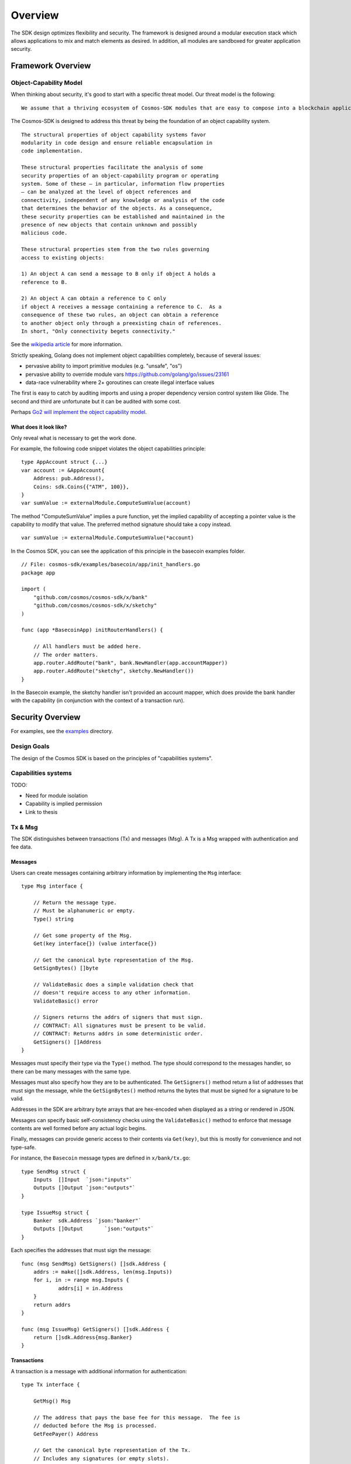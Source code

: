 Overview
========

The SDK design optimizes flexibility and security. The
framework is designed around a modular execution stack which allows
applications to mix and match elements as desired. In addition,
all modules are sandboxed for greater application security.

Framework Overview
------------------

Object-Capability Model
~~~~~~~~~~~~~~~~~~~~~~~

When thinking about security, it's good to start with a specific threat model. Our threat model is the following:

::

    We assume that a thriving ecosystem of Cosmos-SDK modules that are easy to compose into a blockchain application will contain faulty or malicious modules.

The Cosmos-SDK is designed to address this threat by being the foundation of an object capability system.

::

    The structural properties of object capability systems favor
    modularity in code design and ensure reliable encapsulation in
    code implementation.

    These structural properties facilitate the analysis of some
    security properties of an object-capability program or operating
    system. Some of these — in particular, information flow properties
    — can be analyzed at the level of object references and
    connectivity, independent of any knowledge or analysis of the code
    that determines the behavior of the objects. As a consequence,
    these security properties can be established and maintained in the
    presence of new objects that contain unknown and possibly
    malicious code.

    These structural properties stem from the two rules governing
    access to existing objects:

    1) An object A can send a message to B only if object A holds a
    reference to B.

    2) An object A can obtain a reference to C only
    if object A receives a message containing a reference to C.  As a
    consequence of these two rules, an object can obtain a reference
    to another object only through a preexisting chain of references.
    In short, "Only connectivity begets connectivity."

See the `wikipedia article <https://en.wikipedia.org/wiki/Object-capability_model>`__ for more information.

Strictly speaking, Golang does not implement object capabilities completely, because of several issues:

* pervasive ability to import primitive modules (e.g. "unsafe", "os")
* pervasive ability to override module vars https://github.com/golang/go/issues/23161
* data-race vulnerability where 2+ goroutines can create illegal interface values

The first is easy to catch by auditing imports and using a proper dependency version control system like Glide.  The second and third are unfortunate but it can be audited with some cost.

Perhaps `Go2 will implement the object capability model <https://github.com/golang/go/issues/23157>`__.

What does it look like?
^^^^^^^^^^^^^^^^^^^^^^^

Only reveal what is necessary to get the work done.

For example, the following code snippet violates the object capabilities principle:

::

    type AppAccount struct {...}
    var account := &AppAccount{
    	Address: pub.Address(),
    	Coins: sdk.Coins{{"ATM", 100}},
    }
    var sumValue := externalModule.ComputeSumValue(account)

The method "ComputeSumValue" implies a pure function, yet the implied capability of accepting a pointer value is the capability to modify that value. The preferred method signature should take a copy instead.

::

    var sumValue := externalModule.ComputeSumValue(*account)

In the Cosmos SDK, you can see the application of this principle in the basecoin examples folder.

::

    // File: cosmos-sdk/examples/basecoin/app/init_handlers.go
    package app
    
    import (
    	"github.com/cosmos/cosmos-sdk/x/bank"
    	"github.com/cosmos/cosmos-sdk/x/sketchy"
    )
    
    func (app *BasecoinApp) initRouterHandlers() {
    
    	// All handlers must be added here.
    	// The order matters.
    	app.router.AddRoute("bank", bank.NewHandler(app.accountMapper))
    	app.router.AddRoute("sketchy", sketchy.NewHandler())
    }

In the Basecoin example, the sketchy handler isn't provided an account mapper, which does provide the bank handler with the capability (in conjunction with the context of a transaction run).

Security Overview
-----------------

For examples, see the `examples <https://github.com/cosmos/cosmos-sdk/tree/develop/examples>`__ directory.

Design Goals
~~~~~~~~~~~~

The design of the Cosmos SDK is based on the principles of "capabilities systems".

Capabilities systems
~~~~~~~~~~~~~~~~~~~~

TODO:

* Need for module isolation
* Capability is implied permission
* Link to thesis

Tx & Msg
~~~~~~~~

The SDK distinguishes between transactions (Tx) and messages
(Msg). A Tx is a Msg wrapped with authentication and fee data.

Messages
^^^^^^^^

Users can create messages containing arbitrary information by
implementing the ``Msg`` interface:

::

    type Msg interface {
    
    	// Return the message type.
    	// Must be alphanumeric or empty.
    	Type() string
    
    	// Get some property of the Msg.
    	Get(key interface{}) (value interface{})
    
    	// Get the canonical byte representation of the Msg.
    	GetSignBytes() []byte
    
    	// ValidateBasic does a simple validation check that
    	// doesn't require access to any other information.
    	ValidateBasic() error
    
    	// Signers returns the addrs of signers that must sign.
    	// CONTRACT: All signatures must be present to be valid.
    	// CONTRACT: Returns addrs in some deterministic order.
    	GetSigners() []Address
    }

Messages must specify their type via the ``Type()`` method. The type should
correspond to the messages handler, so there can be many messages with the same
type.

Messages must also specify how they are to be authenticated. The ``GetSigners()``
method return a list of addresses that must sign the message, while the
``GetSignBytes()`` method returns the bytes that must be signed for a signature
to be valid.

Addresses in the SDK are arbitrary byte arrays that are hex-encoded when
displayed as a string or rendered in JSON.

Messages can specify basic self-consistency checks using the ``ValidateBasic()``
method to enforce that message contents are well formed before any actual logic
begins.

Finally, messages can provide generic access to their contents via ``Get(key)``,
but this is mostly for convenience and not type-safe.

For instance, the ``Basecoin`` message types are defined in ``x/bank/tx.go``: 

::

    type SendMsg struct {
    	Inputs  []Input  `json:"inputs"`
    	Outputs []Output `json:"outputs"`
    }
    
    type IssueMsg struct {
    	Banker  sdk.Address `json:"banker"`
    	Outputs []Output       `json:"outputs"`
    }

Each specifies the addresses that must sign the message:

::

    func (msg SendMsg) GetSigners() []sdk.Address {
    	addrs := make([]sdk.Address, len(msg.Inputs))
    	for i, in := range msg.Inputs {
    		addrs[i] = in.Address
    	}
    	return addrs
    }
    
    func (msg IssueMsg) GetSigners() []sdk.Address {
    	return []sdk.Address{msg.Banker}
    }

Transactions
^^^^^^^^^^^^

A transaction is a message with additional information for authentication:

::

    type Tx interface {
    
    	GetMsg() Msg
    
    	// The address that pays the base fee for this message.  The fee is
    	// deducted before the Msg is processed.
    	GetFeePayer() Address
    
    	// Get the canonical byte representation of the Tx.
    	// Includes any signatures (or empty slots).
    	GetTxBytes() []byte
    
    	// Signatures returns the signature of signers who signed the Msg.
    	// CONTRACT: Length returned is same as length of
    	// pubkeys returned from MsgKeySigners, and the order
    	// matches.
    	// CONTRACT: If the signature is missing (ie the Msg is
    	// invalid), then the corresponding signature is
    	// .Empty().
    	GetSignatures() []StdSignature
    }

The ``tx.GetSignatures()`` method returns a list of signatures, which must match
the list of addresses returned by ``tx.Msg.GetSigners()``. The signatures come in
a standard form:

::

    type StdSignature struct {
    	crypto.PubKey // optional
    	crypto.Signature
    	Sequence int64
    }

It contains the signature itself, as well as the corresponding account's
sequence number.  The sequence number is expected to increment every time a
message is signed by a given account.  This prevents "replay attacks", where
the same message could be executed over and over again.

The ``StdSignature`` can also optionally include the public key for verifying the
signature.  An application can store the public key for each address it knows
about, making it optional to include the public key in the transaction. In the
case of Basecoin, the public key only needs to be included in the first
transaction send by a given account - after that, the public key is forever
stored by the application and can be left out of transactions.

Transactions can also specify the address responsible for paying the
transaction's fees using the ``tx.GetFeePayer()`` method.

The standard way to create a transaction from a message is to use the ``StdTx``: 

::

    type StdTx struct {
    	Msg
    	Signatures []StdSignature
    }

Encoding and Decoding Transactions
~~~~~~~~~~~~~~~~~~~~~~~~~~~~~~~~~~

Messages and transactions are designed to be generic enough for developers to
specify their own encoding schemes.  This enables the SDK to be used as the
framwork for constructing already specified cryptocurrency state machines, for
instance Ethereum. 

When initializing an application, a developer must specify a ``TxDecoder``
function which determines how an arbitrary byte array should be unmarshalled
into a ``Tx``: 

::

    type TxDecoder func(txBytes []byte) (Tx, error)

In ``Basecoin``, we use the Tendermint wire format and the ``go-wire`` library for
encoding and decoding all message types.  The ``go-wire`` library has the nice
property that it can unmarshal into interface types, but it requires the
relevant types to be registered ahead of type. Registration happens on a
``Codec`` object, so as not to taint the global name space.

For instance, in ``Basecoin``, we wish to register the ``SendMsg`` and ``IssueMsg``
types:

::

    cdc.RegisterInterface((*sdk.Msg)(nil), nil)
    cdc.RegisterConcrete(bank.SendMsg{}, "cosmos-sdk/SendMsg", nil)
    cdc.RegisterConcrete(bank.IssueMsg{}, "cosmos-sdk/IssueMsg", nil)

Note how each concrete type is given a name - these name determine the type's
unique "prefix bytes" during encoding.  A registered type will always use the
same prefix-bytes, regardless of what interface it is satisfying.  For more
details, see the `go-wire documentation <https://github.com/tendermint/go-wire/tree/develop>`__.


MultiStore
~~~~~~~~~~

MultiStore is like a filesystem
^^^^^^^^^^^^^^^^^^^^^^^^^^^^^^^

Mounting an IAVLStore
^^^^^^^^^^^^^^^^^^^^^

TODO:

* IAVLStore: Fast balanced dynamic Merkle store.

  * supports iteration.

* MultiStore: multiple Merkle tree backends in a single store 
  
  * allows using Ethereum Patricia Trie and Tendermint IAVL in same app

* Provide caching for intermediate state during execution of blocks and transactions (including for iteration)
* Historical state pruning and snapshotting.
* Query proofs (existence, absence, range, etc.) on current and retained historical state.

Context
-------

The SDK uses a ``Context`` to propogate common information across functions. The
``Context`` is modelled after the Golang ``context.Context`` object, which has
become ubiquitous in networking middleware and routing applications as a means
to easily propogate request context through handler functions.

The main information stored in the ``Context`` includes the application
MultiStore (see below), the last block header, and the transaction bytes.
Effectively, the context contains all data that may be necessary for processing
a transaction.

Many methods on SDK objects receive a context as the first argument. 

Handler
-------

Transaction processing in the SDK is defined through ``Handler`` functions:

::

    type Handler func(ctx Context, tx Tx) Result

A handler takes a context and a transaction and returns a result.  All
information necessary for processing a transaction should be available in the
context.

While the context holds the entire application state (all referenced from the
root MultiStore), a particular handler only needs a particular kind of access
to a particular store (or two or more). Access to stores is managed using
capabilities keys and mappers.  When a handler is initialized, it is passed a
key or mapper that gives it access to the relevant stores.

::

    // File: cosmos-sdk/examples/basecoin/app/init_stores.go
    app.BaseApp.MountStore(app.capKeyMainStore, sdk.StoreTypeIAVL)
    app.accountMapper = auth.NewAccountMapper(
    	app.capKeyMainStore, // target store
    	&types.AppAccount{}, // prototype
    )
    
    // File: cosmos-sdk/examples/basecoin/app/init_handlers.go
    app.router.AddRoute("bank", bank.NewHandler(app.accountMapper))
    
    // File: cosmos-sdk/x/bank/handler.go
    // NOTE: Technically, NewHandler only needs a CoinMapper
    func NewHandler(am sdk.AccountMapper) sdk.Handler {
    	return func(ctx sdk.Context, msg sdk.Msg) sdk.Result {
    		cm := CoinMapper{am}
    		...
    	}
    }

AnteHandler
-----------

Handling Fee payment
~~~~~~~~~~~~~~~~~~~~

Handling Authentication
~~~~~~~~~~~~~~~~~~~~~~~

Accounts and x/auth
-------------------

sdk.Account
~~~~~~~~~~~

auth.BaseAccount
~~~~~~~~~~~~~~~~

auth.AccountMapper
~~~~~~~~~~~~~~~~~~

Wire codec
----------

Why another codec?
~~~~~~~~~~~~~~~~~~

vs encoding/json
~~~~~~~~~~~~~~~~

vs protobuf
~~~~~~~~~~~

KVStore example
---------------

Basecoin example
----------------

The quintessential SDK application is Basecoin - a simple
multi-asset cryptocurrency.  Basecoin consists of a set of
accounts stored in a Merkle tree, where each account may have
many coins. There are two message types: SendMsg and IssueMsg.
SendMsg allows coins to be sent around, while IssueMsg allows a
set of predefined users to issue new coins.
